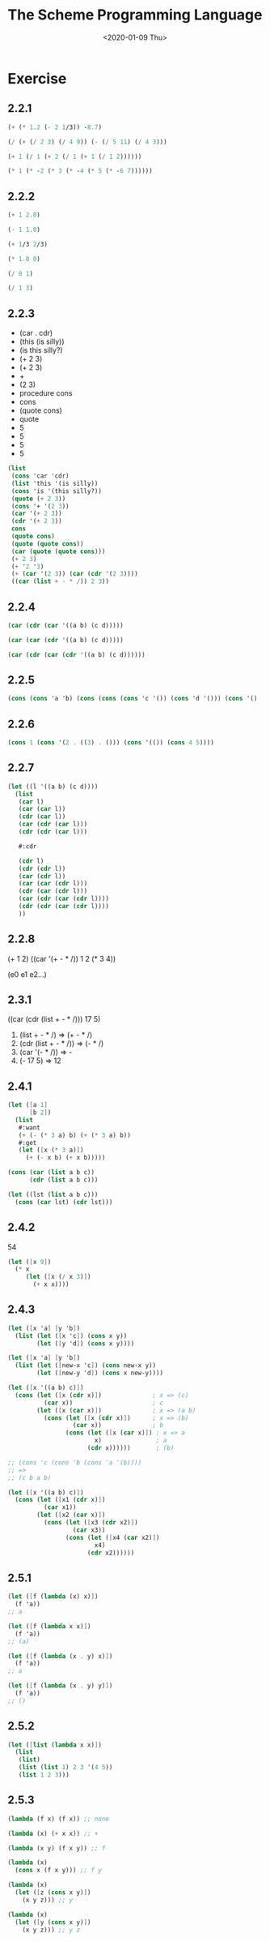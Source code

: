 #+TITLE: The Scheme Programming Language
#+DATE: <2020-01-09 Thu>

#+PROPERTY: header-args:scheme :results scalar

* Exercise
** 2.2.1

#+begin_src scheme :scheme chez
(+ (* 1.2 (- 2 1/3)) -8.7)
#+end_src

#+RESULTS:
: -6.699999999999999

#+begin_src scheme
(/ (+ (/ 2 3) (/ 4 9)) (- (/ 5 11) (/ 4 3)))
#+end_src

#+RESULTS:
: -110/87

#+begin_src scheme
(+ 1 (/ 1 (+ 2 (/ 1 (+ 1 (/ 1 2))))))
#+end_src

#+RESULTS:
: 11/8

#+begin_src scheme
(* 1 (* -2 (* 3 (* -4 (* 5 (* -6 7))))))
#+end_src

#+RESULTS:
: -5040

** 2.2.2

#+begin_src scheme
(+ 1 2.0)
#+end_src

#+RESULTS:
: 3.0

#+begin_src scheme
(- 1 1.0)
#+end_src

#+RESULTS:
: 0.0

#+begin_src scheme
(+ 1/3 2/3)
#+end_src

#+RESULTS:
: 1

#+begin_src scheme
(* 1.0 0)
#+end_src

#+RESULTS:
: 0.0

#+begin_src scheme
(/ 0 1)
#+end_src

#+RESULTS:
: 0

#+begin_src scheme
(/ 1 3)
#+end_src

#+RESULTS:
: 1/3

** 2.2.3

#+NAME: my_answers_2.2.3
- (car . cdr)
- (this (is silly))
- (is this silly?)
- (+ 2 3)
- (+ 2 3)
- +
- (2 3)
- procedure cons
- cons
- (quote cons)
- quote
- 5
- 5
- 5
- 5

#+begin_src scheme :scheme chez
(list
 (cons 'car 'cdr)   
 (list 'this '(is silly))   
 (cons 'is '(this silly?))   
 (quote (+ 2 3))   
 (cons '+ '(2 3))   
 (car '(+ 2 3))   
 (cdr '(+ 2 3))   
 cons   
 (quote cons)   
 (quote (quote cons))   
 (car (quote (quote cons)))   
 (+ 2 3)   
 (+ '2 '3)   
 (+ (car '(2 3)) (car (cdr '(2 3))))   
 ((car (list + - * /)) 2 3))
#+end_src

#+RESULTS:
: ((car . cdr) (this (is silly)) (is this silly?) (+ 2 3)
:   (+ 2 3) + (2 3) #<procedure cons> cons 'cons quote 5 5 5 5)

** 2.2.4

#+begin_src scheme
(car (cdr (car '((a b) (c d)))))
#+end_src

#+RESULTS:
: b

#+begin_src scheme
(car (car (cdr '((a b) (c d)))))
#+end_src

#+RESULTS:
: c

#+begin_src scheme
(car (cdr (car (cdr '((a b) (c d))))))
#+end_src

#+RESULTS:
: d

** 2.2.5

#+begin_src scheme :results scalar
(cons (cons 'a 'b) (cons (cons (cons 'c '()) (cons 'd '())) (cons '() '())))
#+end_src

#+RESULTS:
: ((a . b) ((c) d) ())

** 2.2.6

#+begin_src scheme :results scalar
(cons 1 (cons '(2 . ((3) . ())) (cons '(()) (cons 4 5))))
#+end_src

#+RESULTS:
: (1 (2 (3)) (()) 4 . 5)

** 2.2.7

#+begin_src scheme
(let ((l '((a b) (c d))))
  (list
   (car l)
   (car (car l))
   (cdr (car l))
   (car (cdr (car l)))
   (cdr (cdr (car l)))

   #:cdr

   (cdr l)
   (cdr (cdr l))
   (car (cdr l))
   (car (car (cdr l)))
   (cdr (car (cdr l)))
   (car (cdr (car (cdr l))))
   (cdr (cdr (car (cdr l))))
   ))
#+end_src

#+RESULTS:
: ((a b) a (b) b () #:cdr ((c d)) () (c d) c (d) d ())

** 2.2.8

(+ 1 2)
((car '(+ - * /)) 1 2 (* 3 4))

(e0 e1 e2...)

** 2.3.1

((car (cdr (list + - * /))) 17 5)

1. (list + - * /) => (+ - * /)
2. (cdr (list + - * /)) => (- * /)
3. (car '(- * /)) => -
4. (- 17 5) => 12

** 2.4.1

#+begin_src scheme
(let ([a 1]
      [b 2])
  (list
   #:want
   (+ (- (* 3 a) b) (+ (* 3 a) b))
   #:get
   (let ([x (* 3 a)])
     (+ (- x b) (+ x b)))))
#+end_src

#+RESULTS:
: (#:want 6 #:get 6)

#+begin_src scheme
(cons (car (list a b c))
      (cdr (list a b c)))

(let ((lst (list a b c)))
  (cons (car lst) (cdr lst)))
#+end_src

** 2.4.2

54

#+begin_src scheme
(let ([x 9])
  (* x
     (let ([x (/ x 3)])
       (+ x x))))
#+end_src

#+RESULTS:
: 54

** 2.4.3

#+begin_src scheme
(let ([x 'a] [y 'b])
  (list (let ([x 'c]) (cons x y))
        (let ([y 'd]) (cons x y))))
#+end_src

#+RESULTS:
: ((c . b) (a . d))

#+begin_src scheme
(let ([x 'a] [y 'b])
  (list (let ([new-x 'c]) (cons new-x y))
        (let ([new-y 'd]) (cons x new-y))))
#+end_src

#+RESULTS:
: ((c . b) (a . d))

#+begin_src scheme
(let ([x '((a b) c)])
  (cons (let ([x (cdr x)])              ; x => (c)
          (car x))                      ; c
        (let ([x (car x)])              ; x => (a b)
          (cons (let ([x (cdr x)])      ; x => (b)
                  (car x))              ; b
                (cons (let ([x (car x)]) ; x => a
                        x)               ; a
                      (cdr x))))))       ; (b)

;; (cons 'c (cons 'b (cons 'a '(b))))
;; =>
;; (c b a b)

#+end_src

#+RESULTS:
: (c b a b)

#+begin_src scheme
(let ([x '((a b) c)])
  (cons (let ([x1 (cdr x)])
          (car x1))
        (let ([x2 (car x)])
          (cons (let ([x3 (cdr x2)])
                  (car x3))
                (cons (let ([x4 (car x2)])
                        x4)
                      (cdr x2))))))
#+end_src

#+RESULTS:
: (c b a b)

** 2.5.1

#+begin_src scheme
(let ([f (lambda (x) x)])
  (f 'a))
;; a

(let ([f (lambda x x)])
  (f 'a))
;; (a)

(let ([f (lambda (x . y) x)])
  (f 'a))
;; a

(let ([f (lambda (x . y) y)])
  (f 'a))
;; ()
#+end_src

** 2.5.2

#+begin_src scheme
(let ([list (lambda x x)])
  (list
   (list)
   (list (list 1) 2 3 '(4 5))
   (list 1 2 3)))
#+end_src

#+RESULTS:
: (() ((1) 2 3 (4 5)) (1 2 3))

** 2.5.3

#+begin_src scheme
(lambda (f x) (f x)) ;; none

(lambda (x) (+ x x)) ;; +

(lambda (x y) (f x y)) ;; f

(lambda (x) 
  (cons x (f x y))) ;; f y

(lambda (x)
  (let ([z (cons x y)])
    (x y z))) ;; y

(lambda (x)
  (let ([y (cons x y)])
    (x y z))) ;; y z
#+end_src
